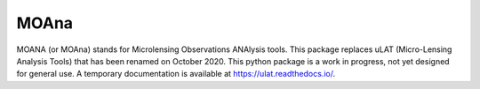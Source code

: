 MOAna
=====

.. image:: https://img.shields.io/badge/GitHub-clementranc%2Fmoana-blue
   :target: https://github.com/clementranc/moana
.. image:: https://travis-ci.org/clementranc/moana.svg?branch=master
   :target: https://travis-ci.org/clementranc/moana
.. image:: https://img.shields.io/github/license/clementranc/moana?color=blue
   :target: https://github.com/clementranc/moana/blob/master/LICENSE
   :alt: GitHub License
.. image:: https://readthedocs.org/projects/ulat/badge/?version=latest
   :target: https://ulat.readthedocs.io/en/latest/?badge=latest
   :alt: Documentation Status

MOANA (or MOAna) stands for Microlensing Observations ANAlysis tools. This package replaces uLAT (Micro-Lensing Analysis Tools) that has been renamed on October 2020. This python package is a work in progress, not yet designed for general use. A temporary documentation is available at https://ulat.readthedocs.io/.
